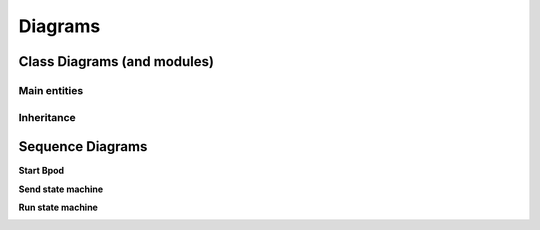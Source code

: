 ********
Diagrams
********

=============================
Class Diagrams (and modules)
=============================

Main entities
-------------

.. image:: /_images/pybpodapi_main_classes.svg
   :scale: 100 %

Inheritance
-----------

.. image:: /_images/pybpodapi_inheritance.svg
   :scale: 100 %

=================
Sequence Diagrams
=================

**Start Bpod**

.. image:: /_images/sd_bpod_start.svg
   :scale: 100 %

**Send state machine**

.. image:: /_images/sd_bpod_send_sm.svg
   :scale: 100 %

**Run state machine**

.. image:: /_images/sd_bpod_run_sm.svg
   :scale: 100 %